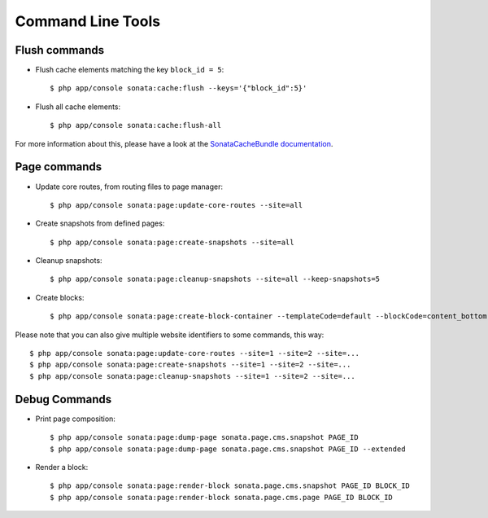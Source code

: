 Command Line Tools
==================

Flush commands
--------------

- Flush cache elements matching the key ``block_id = 5``::

    $ php app/console sonata:cache:flush --keys='{"block_id":5}'

- Flush all cache elements::

    $ php app/console sonata:cache:flush-all

For more information about this, please have a look at the `SonataCacheBundle documentation`_.

Page commands
-------------

- Update core routes, from routing files to page manager::

    $ php app/console sonata:page:update-core-routes --site=all

- Create snapshots from defined pages::

    $ php app/console sonata:page:create-snapshots --site=all

- Cleanup snapshots::

    $ php app/console sonata:page:cleanup-snapshots --site=all --keep-snapshots=5

- Create blocks::

    $ php app/console sonata:page:create-block-container --templateCode=default --blockCode=content_bottom --blockName="Left Content"

Please note that you can also give multiple website identifiers to some commands, this way::

    $ php app/console sonata:page:update-core-routes --site=1 --site=2 --site=...
    $ php app/console sonata:page:create-snapshots --site=1 --site=2 --site=...
    $ php app/console sonata:page:cleanup-snapshots --site=1 --site=2 --site=...

Debug Commands
--------------

- Print page composition::

    $ php app/console sonata:page:dump-page sonata.page.cms.snapshot PAGE_ID
    $ php app/console sonata:page:dump-page sonata.page.cms.snapshot PAGE_ID --extended


- Render a block::

    $ php app/console sonata:page:render-block sonata.page.cms.snapshot PAGE_ID BLOCK_ID
    $ php app/console sonata:page:render-block sonata.page.cms.page PAGE_ID BLOCK_ID

.. _`SonataCacheBundle documentation`: https://sonata-project.org/bundles/cache/master/doc/index.html
